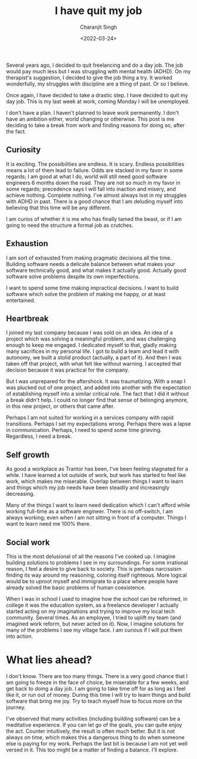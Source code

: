 #+DATE: <2022-03-24>
#+AUTHOR: Charanjit Singh
#+TITLE: I have quit my job


Several years ago, I decided to quit freelancing and do a day job. The
job would pay much less but I was struggling with mental health (ADHD).
On my therapist's suggestion, I decided to give the job thing a try. It
worked wonderfully, my struggles with discipline are a thing of past. Or
so I believe.

Once again, I have decided to take a drastic step. I have decided to
quit my day job. This is my last week at work, coming Monday I will be
unemployed.

I don't have a plan. I haven't planned to leave work permanently. I
don't have an ambition either, world changing or otherwise. This post is
me deciding to take a break from work and finding reasons for doing so,
after the fact.

** Curiosity
   :PROPERTIES:
   :CUSTOM_ID: curiosity
   :END:
It is exciting. The possibilities are endless. It is scary. Endless
possibilities means a lot of them lead to failure. Odds are stacked in
my favor in some regards; I am good at what I do, world will still need
good software engineers 6 months down the road. They are not so much in
my favor in some regards; precedence says I will fall into inaction and
misery, and achieve nothing. Complete nothing. I've almost always lost
in my struggles with ADHD in past. There is a good chance that I am
deluding myself into believing that this time will be any different.

I am curios of whether it is me who has finally tamed the beast, or if I
am going to need the structure a formal job as crutches.

** Exhaustion
   :PROPERTIES:
   :CUSTOM_ID: exhaustion
   :END:
I am sort of exhausted from making pragmatic decisions all the time.
Building software needs a delicate balance between what makes your
software technically good, and what makes it actually good. Actually
good software solve problems despite its own imperfections.

I want to spend some time making impractical decisions. I want to build
software which solve the problem of making me happy, or at least
entertained.

** Heartbreak
   :PROPERTIES:
   :CUSTOM_ID: heartbreak
   :END:
I joined my last company because I was sold on an idea. An idea of a
project which was solving a meaningful problem, and was challenging
enough to keep me engaged. I dedicated myself to that, gladly making
many sacrifices in my personal life. I got to build a team and lead it
with autonomy, we built a stolid product (actually, a part of it). And
then I was taken off that project, with what felt like without warning.
I accepted that decision because it was practical for the company.

But I was unprepared for the aftershock. It was traumatizing. With a
snap I was plucked out of one project, and added into another with the
expectation of establishing myself into a similar critical role. The
fact that I did it without a break didn't help. I could no longer find
that sense of belonging anymore, in this new project, or others that
came after.

Perhaps I am not suited for working in a services company with rapid
transitions. Perhaps I set my expectations wrong. Perhaps there was a
lapse in communication. Perhaps, I need to spend some time grieving.
Regardless, I need a break.

** Self growth
   :PROPERTIES:
   :CUSTOM_ID: self-growth
   :END:
As good a workplace as Trantor has been, I've been feeling stagnated for
a while. I have learned a lot outside of work, but work has started to
feel like work, which makes me miserable. Overlap between things I want
to learn and things which my job needs have been steadily and
increasingly decreasing.

Many of the things I want to learn need dedication which I can't afford
while working full-time as a software engineer. There is no off-switch,
I am always working; even when I am not sitting in front of a computer.
Things I want to learn need me 100% there.

** Social work
   :PROPERTIES:
   :CUSTOM_ID: social-work
   :END:
This is the most delusional of all the reasons I've cooked up. I imagine
building solutions to problems I see in my surroundings. For some
irrational reason, I feel a desire to give back to society. This is
perhaps narcissism finding its way around my reasoning, coloring itself
righteous. More logical would be to uproot myself and immigrate to a
place where people have already solved the basic problems of human
coexistence.

When I was in school I used to imagine how the school can be reformed,
in college it was the education system, as a freelance developer I
actually started acting on my imaginations and trying to improve my
local tech community. Several times. As an employee, I tried to uplift
my team (and imagined work reform, but never acted on it). Now, I
imagine solutions for many of the problems I see my village face. I am
curious if I will put them into action.

* What lies ahead?
  :PROPERTIES:
  :CUSTOM_ID: what-lies-ahead
  :END:
I don't know. There are too many things. There is a very good chance
that I am going to freeze in the face of choice, be miserable for a few
weeks, and get back to doing a day job. I am going to take time off for
as long as I feel like it, or run out of money. During this time I will
try to learn things and build software that bring me joy. Try to teach
myself how to focus more on the journey.

I've observed that many activities (including building software) can be
a meditative experience. If you can let go of the goals, you can quite
enjoy the act. Counter intuitively, the result is often much better. But
it is not always on time, which makes this a dangerous thing to do when
someone else is paying for my work. Perhaps the last bit is because I am
not yet well versed in it. This too might be a matter of finding a
balance. I'll explore.
